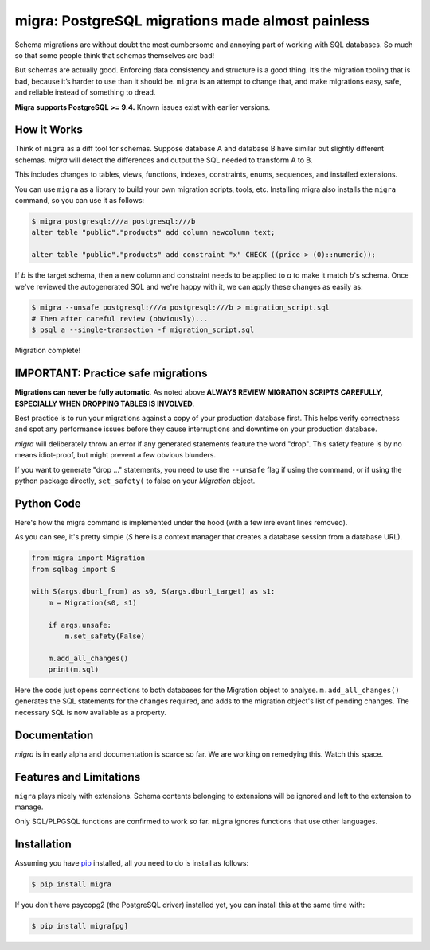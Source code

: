 migra: PostgreSQL migrations made almost painless
=================================================

Schema migrations are without doubt the most cumbersome and annoying part of working with SQL databases. So much so that some people think that schemas themselves are bad!

But schemas are actually good. Enforcing data consistency and structure is a good thing. It’s the migration tooling that is bad, because it’s harder to use than it should be. ``migra`` is an attempt to change that, and make migrations easy, safe, and reliable instead of something to dread.

**Migra supports PostgreSQL >= 9.4.** Known issues exist with earlier versions.

How it Works
------------

Think of ``migra`` as a diff tool for schemas. Suppose database A and database B have similar but slightly different schemas. `migra` will detect the differences and output the SQL needed to transform A to B.

This includes changes to tables, views, functions, indexes, constraints, enums, sequences, and installed extensions.

You can use ``migra`` as a library to build your own migration scripts, tools, etc. Installing migra also installs the ``migra`` command, so you can use it as follows:

.. code-block:: shell

    $ migra postgresql:///a postgresql:///b
    alter table "public"."products" add column newcolumn text;

    alter table "public"."products" add constraint "x" CHECK ((price > (0)::numeric));

If *b* is the target schema, then a new column and constraint needs to be applied to *a* to make it match *b*'s schema. Once we've reviewed the autogenerated SQL and we're happy with it, we can apply these changes as easily as:

.. code-block:: shell

    $ migra --unsafe postgresql:///a postgresql:///b > migration_script.sql
    # Then after careful review (obviously)...
    $ psql a --single-transaction -f migration_script.sql

Migration complete!


IMPORTANT: Practice safe migrations
-----------------------------------

**Migrations can never be fully automatic**. As noted above **ALWAYS REVIEW MIGRATION SCRIPTS CAREFULLY, ESPECIALLY WHEN DROPPING TABLES IS INVOLVED**.

Best practice is to run your migrations against a copy of your production database first. This helps verify correctness and spot any performance issues before they cause interruptions and downtime on your production database.

`migra` will deliberately throw an error if any generated statements feature the word "drop". This safety feature is by no means idiot-proof, but might prevent a few obvious blunders.

If you want to generate "drop ..." statements, you need to use the ``--unsafe`` flag if using the command, or if using the python package directly, ``set_safety(`` to false on your `Migration` object.


Python Code
-----------

Here's how the migra command is implemented under the hood (with a few irrelevant lines removed).

As you can see, it's pretty simple (`S` here is a context manager that creates a database session from a database URL).

.. code-block:: python

    from migra import Migration
    from sqlbag import S

    with S(args.dburl_from) as s0, S(args.dburl_target) as s1:
        m = Migration(s0, s1)

        if args.unsafe:
            m.set_safety(False)

        m.add_all_changes()
        print(m.sql)

Here the code just opens connections to both databases for the Migration object to analyse. ``m.add_all_changes()`` generates the SQL statements for the changes required, and adds to the migration object's list of pending changes. The necessary SQL is now available as a property.


Documentation
-------------

`migra` is in early alpha and documentation is scarce so far. We are working on remedying this. Watch this space.


Features and Limitations
------------------------

``migra`` plays nicely with extensions. Schema contents belonging to extensions will be ignored and left to the extension to manage.

Only SQL/PLPGSQL functions are confirmed to work so far. ``migra`` ignores functions that use other languages.


Installation
------------

Assuming you have `pip <https://pip.pypa.io>`_ installed, all you need to do is install as follows:

.. code-block:: shell

    $ pip install migra

If you don't have psycopg2 (the PostgreSQL driver) installed yet, you can install this at the same time with:

.. code-block:: shell

    $ pip install migra[pg]
